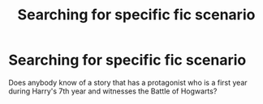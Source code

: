 #+TITLE: Searching for specific fic scenario

* Searching for specific fic scenario
:PROPERTIES:
:Author: yetioverthere
:Score: 5
:DateUnix: 1390884601.0
:DateShort: 2014-Jan-28
:END:
Does anybody know of a story that has a protagonist who is a first year during Harry's 7th year and witnesses the Battle of Hogwarts?

